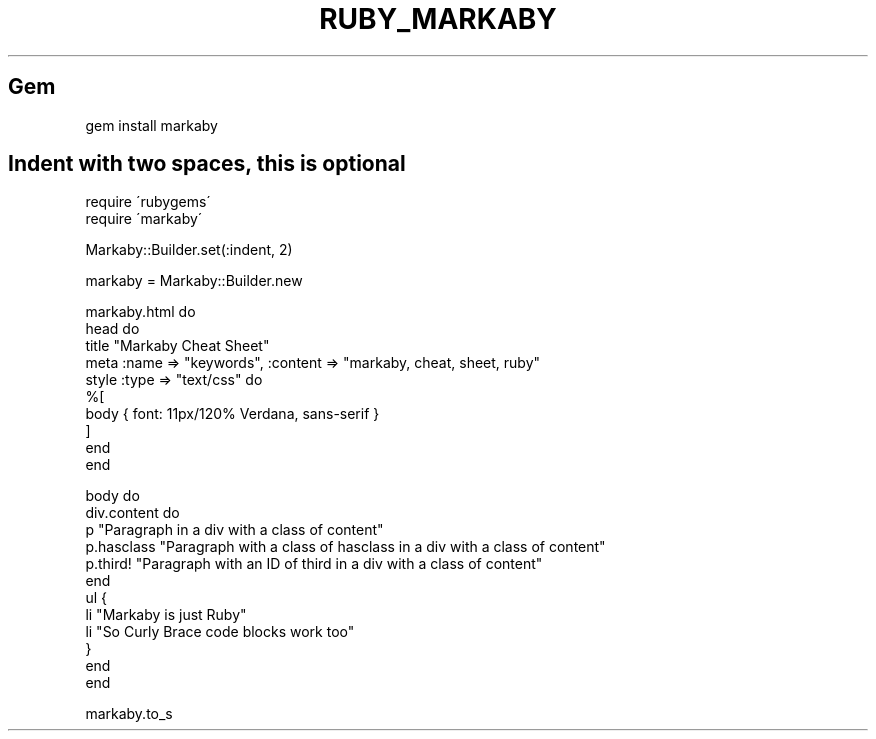 .\" generated with Ronn/v0.7.3
.\" http://github.com/rtomayko/ronn/tree/0.7.3
.
.TH "RUBY_MARKABY" "1" "April 2011" "" ""
.
.SH "Gem"
.
.nf

gem install markaby
.
.fi
.
.SH "Indent with two spaces, this is optional"
.
.nf

require \'rubygems\'
require \'markaby\'

Markaby::Builder\.set(:indent, 2)

markaby = Markaby::Builder\.new

markaby\.html do
  head do
    title "Markaby Cheat Sheet"
    meta :name => "keywords", :content => "markaby, cheat, sheet, ruby"
    style :type => "text/css" do
      %[
        body { font: 11px/120% Verdana, sans\-serif }
      ]
    end
  end

  body do
    div\.content do
      p "Paragraph in a div with a class of content"
      p\.hasclass "Paragraph with a class of hasclass in a div with a class of content"
      p\.third! "Paragraph with an ID of third in a div with a class of content"
    end
    ul {
      li "Markaby is just Ruby"
      li "So Curly Brace code blocks work too"
    }
  end
end

markaby\.to_s
.
.fi

